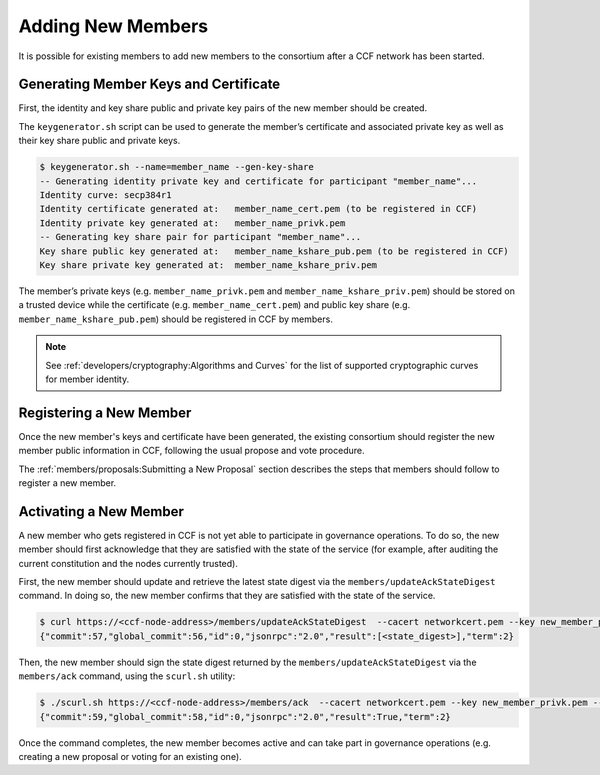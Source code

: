Adding New Members
==================

It is possible for existing members to add new members to the consortium after a CCF network has been started.

Generating Member Keys and Certificate
--------------------------------------

First, the identity and key share public and private key pairs of the new member should be created.

The ``keygenerator.sh`` script can be used to generate the member’s certificate and associated private key as well as their key share public and private keys.

.. code-block:: bash

    $ keygenerator.sh --name=member_name --gen-key-share
    -- Generating identity private key and certificate for participant "member_name"...
    Identity curve: secp384r1
    Identity certificate generated at:   member_name_cert.pem (to be registered in CCF)
    Identity private key generated at:   member_name_privk.pem
    -- Generating key share pair for participant "member_name"...
    Key share public key generated at:   member_name_kshare_pub.pem (to be registered in CCF)
    Key share private key generated at:  member_name_kshare_priv.pem

The member’s private keys (e.g. ``member_name_privk.pem`` and ``member_name_kshare_priv.pem``) should be stored on a trusted device while the certificate (e.g. ``member_name_cert.pem``) and public key share (e.g. ``member_name_kshare_pub.pem``) should be registered in CCF by members.

.. note:: See :ref:`developers/cryptography:Algorithms and Curves` for the list of supported cryptographic curves for member identity.

Registering a New Member
------------------------

Once the new member's keys and certificate have been generated, the existing consortium should register the new member public information in CCF, following the usual propose and vote procedure.

The :ref:`members/proposals:Submitting a New Proposal` section describes the steps that members should follow to register a new member.

Activating a New Member
-----------------------

A new member who gets registered in CCF is not yet able to participate in governance operations. To do so, the new member should first acknowledge that they are satisfied with the state of the service (for example, after auditing the current constitution and the nodes currently trusted).

First, the new member should update and retrieve the latest state digest via the ``members/updateAckStateDigest`` command. In doing so, the new member confirms that they are satisfied with the state of the service.

.. code-block:: bash

    $ curl https://<ccf-node-address>/members/updateAckStateDigest  --cacert networkcert.pem --key new_member_privk.pem --cert new_member_cert.pem --header "Content-Type: application/json" --data '{"jsonrpc":"2.0", "id":0, "method":"members/updateAckStateDigest", "params":{}}'
    {"commit":57,"global_commit":56,"id":0,"jsonrpc":"2.0","result":[<state_digest>],"term":2}


Then, the new member should sign the state digest returned by the ``members/updateAckStateDigest`` via the ``members/ack`` command, using the ``scurl.sh`` utility:

.. code-block:: bash

    $ ./scurl.sh https://<ccf-node-address>/members/ack  --cacert networkcert.pem --key new_member_privk.pem --cert new_member_cert.pem --header "Content-Type: application/json" --data '{"jsonrpc":"2.0", "id":0, "method":"members/updateAck", "params":{"state_digest":"[<state_digest>]"}}'
    {"commit":59,"global_commit":58,"id":0,"jsonrpc":"2.0","result":True,"term":2}

Once the command completes, the new member becomes active and can take part in governance operations (e.g. creating a new proposal or voting for an existing one).